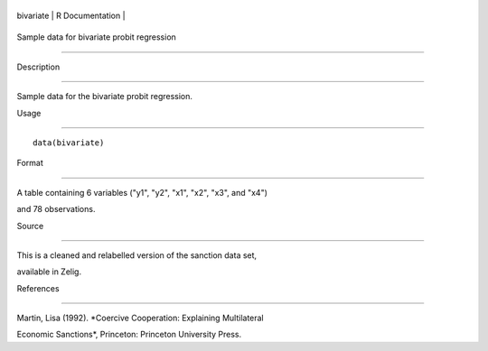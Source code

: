 +-------------+-------------------+
| bivariate   | R Documentation   |
+-------------+-------------------+

Sample data for bivariate probit regression
-------------------------------------------

Description
~~~~~~~~~~~

Sample data for the bivariate probit regression.

Usage
~~~~~

::

    data(bivariate)

Format
~~~~~~

A table containing 6 variables ("y1", "y2", "x1", "x2", "x3", and "x4")
and 78 observations.

Source
~~~~~~

This is a cleaned and relabelled version of the sanction data set,
available in Zelig.

References
~~~~~~~~~~

Martin, Lisa (1992). *Coercive Cooperation: Explaining Multilateral
Economic Sanctions*, Princeton: Princeton University Press.
